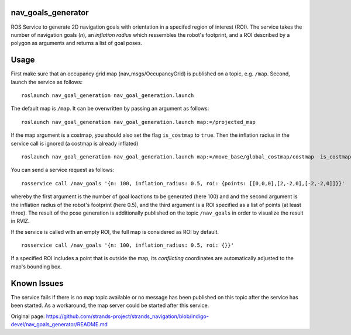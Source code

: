 nav\_goals\_generator
=====================

ROS Service to generate 2D navigation goals with orientation in a
specifed region of interest (ROI). The service takes the number of
navigation goals (*n*), an *inflation radius* which ressembles the
robot's footprint, and a ROI described by a polygon as arguments and
returns a list of goal poses.

Usage
=====

First make sure that an occupancy grid map (nav\_msgs/OccupancyGrid) is
published on a topic, e.g. ``/map``. Second, launch the service as
follows:

::

    roslaunch nav_goal_generation nav_goal_generation.launch

The default map is ``/map``. It can be overwritten by passing an
argument as follows:

::

    roslaunch nav_goal_generation nav_goal_generation.launch map:=/projected_map

If the map argument is a costmap, you should also set the flag
``is_costmap`` to ``true``. Then the inflation radius in the service
call is ignored (a costmap is already inflated)

::

    roslaunch nav_goal_generation nav_goal_generation.launch map:=/move_base/global_costmap/costmap  is_costmap:=true

You can send a service request as follows:

::

    rosservice call /nav_goals '{n: 100, inflation_radius: 0.5, roi: {points: [[0,0,0],[2,-2,0],[-2,-2,0]]}}'

whereby the first argument is the number of goal loactions to be
generated (here 100) and and the second argument is the inflation radius
of the robot's footprint (here 0.5), and the third argument is a ROI
specified as a list of points (at least three). The result of the pose
generation is additionally published on the topic ``/nav_goals`` in
order to visualize the result in RVIZ.

If the service is called with an empty ROI, the full map is considered
as ROI by default.

::

    rosservice call /nav_goals '{n: 100, inflation_radius: 0.5, roi: {}}'

If a specified ROI includes a point that is outside the map, its
*conflicting* coordinates are automatically adjusted to the map's
bounding box.

Known Issues
============

The service fails if there is no map topic available or no message has
been published on this topic after the service has been started. As a
workaround, the map server could be started after this service.


Original page: https://github.com/strands-project/strands_navigation/blob/indigo-devel/nav_goals_generator/README.md